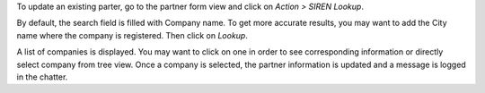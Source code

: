 To update an existing parter, go to the partner form view and click on *Action > SIREN Lookup*.

By default, the search field is filled with Company name. To get more accurate results, you may want to add the City name where the company is registered. Then click on *Lookup*.

A list of companies is displayed. You may want to click on one in order to see corresponding information or directly select company from tree view. Once a company is selected, the partner information is updated and a message is logged in the chatter.
